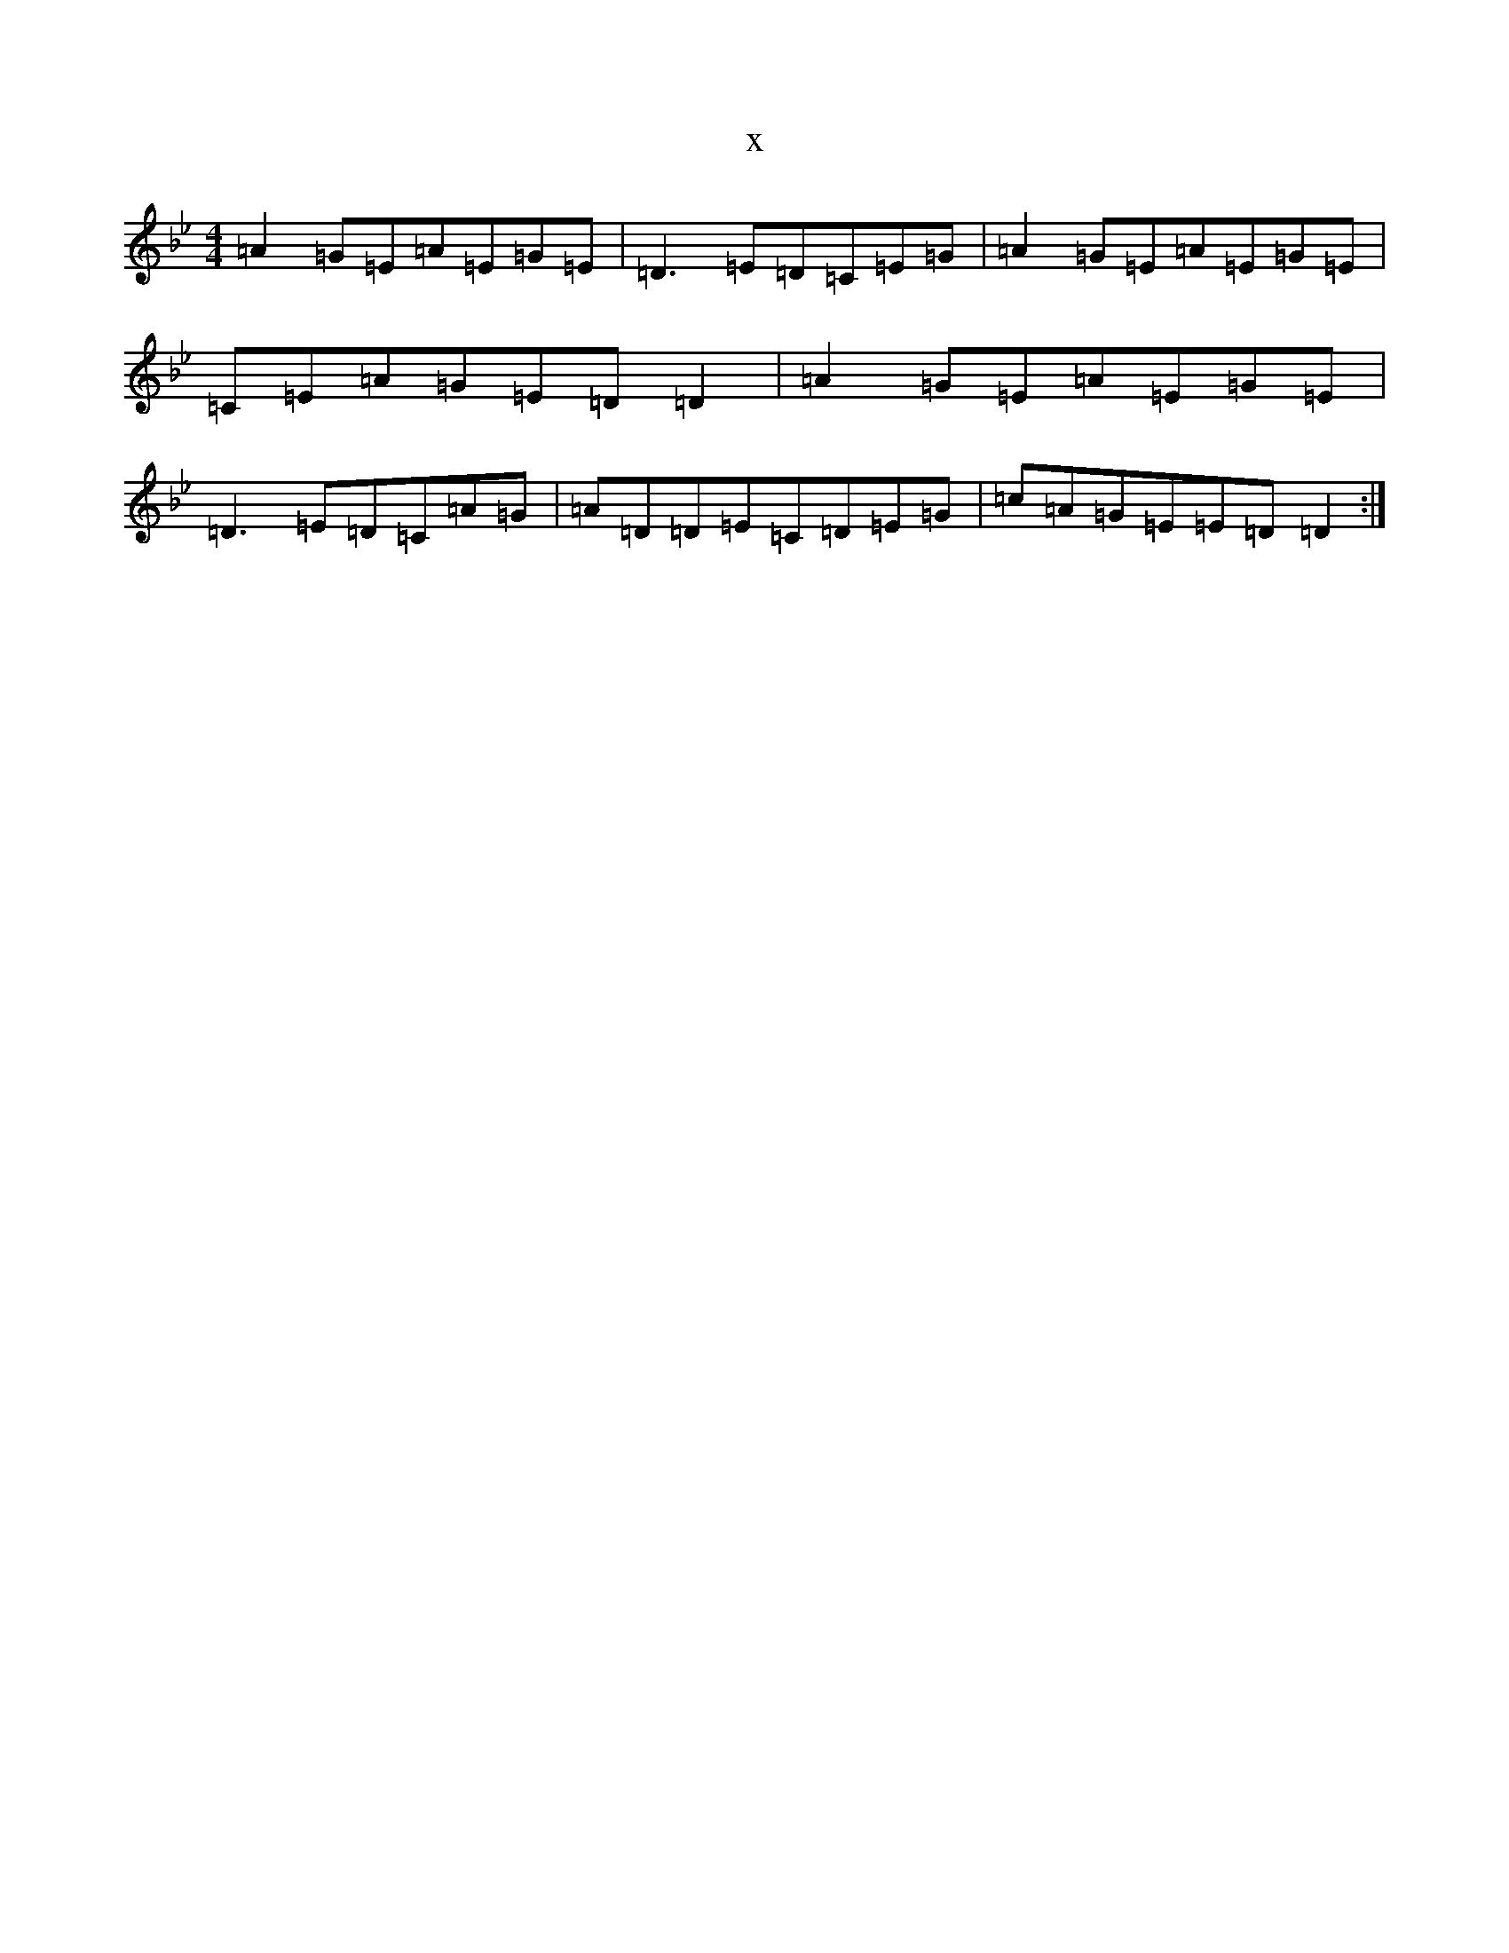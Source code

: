 X:8061
T:x
L:1/8
M:4/4
K: C Dorian
=A2=G=E=A=E=G=E|=D3=E=D=C=E=G|=A2=G=E=A=E=G=E|=C=E=A=G=E=D=D2|=A2=G=E=A=E=G=E|=D3=E=D=C=A=G|=A=D=D=E=C=D=E=G|=c=A=G=E=E=D=D2:|
